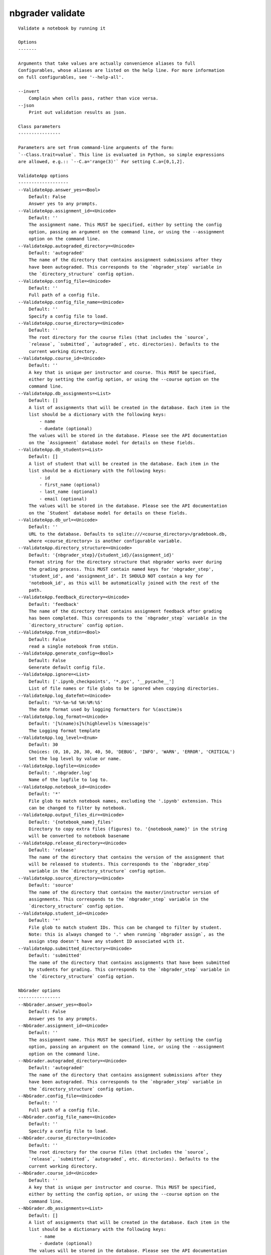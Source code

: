 
nbgrader validate
=================

::

    Validate a notebook by running it
    
    Options
    -------
    
    Arguments that take values are actually convenience aliases to full
    Configurables, whose aliases are listed on the help line. For more information
    on full configurables, see '--help-all'.
    
    --invert
        Complain when cells pass, rather than vice versa.
    --json
        Print out validation results as json.
    
    Class parameters
    ----------------
    
    Parameters are set from command-line arguments of the form:
    `--Class.trait=value`. This line is evaluated in Python, so simple expressions
    are allowed, e.g.:: `--C.a='range(3)'` For setting C.a=[0,1,2].
    
    ValidateApp options
    -------------------
    --ValidateApp.answer_yes=<Bool>
        Default: False
        Answer yes to any prompts.
    --ValidateApp.assignment_id=<Unicode>
        Default: ''
        The assignment name. This MUST be specified, either by setting the config
        option, passing an argument on the command line, or using the --assignment
        option on the command line.
    --ValidateApp.autograded_directory=<Unicode>
        Default: 'autograded'
        The name of the directory that contains assignment submissions after they
        have been autograded. This corresponds to the `nbgrader_step` variable in
        the `directory_structure` config option.
    --ValidateApp.config_file=<Unicode>
        Default: ''
        Full path of a config file.
    --ValidateApp.config_file_name=<Unicode>
        Default: ''
        Specify a config file to load.
    --ValidateApp.course_directory=<Unicode>
        Default: ''
        The root directory for the course files (that includes the `source`,
        `release`, `submitted`, `autograded`, etc. directories). Defaults to the
        current working directory.
    --ValidateApp.course_id=<Unicode>
        Default: ''
        A key that is unique per instructor and course. This MUST be specified,
        either by setting the config option, or using the --course option on the
        command line.
    --ValidateApp.db_assignments=<List>
        Default: []
        A list of assignments that will be created in the database. Each item in the
        list should be a dictionary with the following keys:
            - name
            - duedate (optional)
        The values will be stored in the database. Please see the API documentation
        on the `Assignment` database model for details on these fields.
    --ValidateApp.db_students=<List>
        Default: []
        A list of student that will be created in the database. Each item in the
        list should be a dictionary with the following keys:
            - id
            - first_name (optional)
            - last_name (optional)
            - email (optional)
        The values will be stored in the database. Please see the API documentation
        on the `Student` database model for details on these fields.
    --ValidateApp.db_url=<Unicode>
        Default: ''
        URL to the database. Defaults to sqlite:///<course_directory>/gradebook.db,
        where <course_directory> is another configurable variable.
    --ValidateApp.directory_structure=<Unicode>
        Default: '{nbgrader_step}/{student_id}/{assignment_id}'
        Format string for the directory structure that nbgrader works over during
        the grading process. This MUST contain named keys for 'nbgrader_step',
        'student_id', and 'assignment_id'. It SHOULD NOT contain a key for
        'notebook_id', as this will be automatically joined with the rest of the
        path.
    --ValidateApp.feedback_directory=<Unicode>
        Default: 'feedback'
        The name of the directory that contains assignment feedback after grading
        has been completed. This corresponds to the `nbgrader_step` variable in the
        `directory_structure` config option.
    --ValidateApp.from_stdin=<Bool>
        Default: False
        read a single notebook from stdin.
    --ValidateApp.generate_config=<Bool>
        Default: False
        Generate default config file.
    --ValidateApp.ignore=<List>
        Default: ['.ipynb_checkpoints', '*.pyc', '__pycache__']
        List of file names or file globs to be ignored when copying directories.
    --ValidateApp.log_datefmt=<Unicode>
        Default: '%Y-%m-%d %H:%M:%S'
        The date format used by logging formatters for %(asctime)s
    --ValidateApp.log_format=<Unicode>
        Default: '[%(name)s]%(highlevel)s %(message)s'
        The Logging format template
    --ValidateApp.log_level=<Enum>
        Default: 30
        Choices: (0, 10, 20, 30, 40, 50, 'DEBUG', 'INFO', 'WARN', 'ERROR', 'CRITICAL')
        Set the log level by value or name.
    --ValidateApp.logfile=<Unicode>
        Default: '.nbgrader.log'
        Name of the logfile to log to.
    --ValidateApp.notebook_id=<Unicode>
        Default: '*'
        File glob to match notebook names, excluding the '.ipynb' extension. This
        can be changed to filter by notebook.
    --ValidateApp.output_files_dir=<Unicode>
        Default: '{notebook_name}_files'
        Directory to copy extra files (figures) to. '{notebook_name}' in the string
        will be converted to notebook basename
    --ValidateApp.release_directory=<Unicode>
        Default: 'release'
        The name of the directory that contains the version of the assignment that
        will be released to students. This corresponds to the `nbgrader_step`
        variable in the `directory_structure` config option.
    --ValidateApp.source_directory=<Unicode>
        Default: 'source'
        The name of the directory that contains the master/instructor version of
        assignments. This corresponds to the `nbgrader_step` variable in the
        `directory_structure` config option.
    --ValidateApp.student_id=<Unicode>
        Default: '*'
        File glob to match student IDs. This can be changed to filter by student.
        Note: this is always changed to '.' when running `nbgrader assign`, as the
        assign step doesn't have any student ID associated with it.
    --ValidateApp.submitted_directory=<Unicode>
        Default: 'submitted'
        The name of the directory that contains assignments that have been submitted
        by students for grading. This corresponds to the `nbgrader_step` variable in
        the `directory_structure` config option.
    
    NbGrader options
    ----------------
    --NbGrader.answer_yes=<Bool>
        Default: False
        Answer yes to any prompts.
    --NbGrader.assignment_id=<Unicode>
        Default: ''
        The assignment name. This MUST be specified, either by setting the config
        option, passing an argument on the command line, or using the --assignment
        option on the command line.
    --NbGrader.autograded_directory=<Unicode>
        Default: 'autograded'
        The name of the directory that contains assignment submissions after they
        have been autograded. This corresponds to the `nbgrader_step` variable in
        the `directory_structure` config option.
    --NbGrader.config_file=<Unicode>
        Default: ''
        Full path of a config file.
    --NbGrader.config_file_name=<Unicode>
        Default: ''
        Specify a config file to load.
    --NbGrader.course_directory=<Unicode>
        Default: ''
        The root directory for the course files (that includes the `source`,
        `release`, `submitted`, `autograded`, etc. directories). Defaults to the
        current working directory.
    --NbGrader.course_id=<Unicode>
        Default: ''
        A key that is unique per instructor and course. This MUST be specified,
        either by setting the config option, or using the --course option on the
        command line.
    --NbGrader.db_assignments=<List>
        Default: []
        A list of assignments that will be created in the database. Each item in the
        list should be a dictionary with the following keys:
            - name
            - duedate (optional)
        The values will be stored in the database. Please see the API documentation
        on the `Assignment` database model for details on these fields.
    --NbGrader.db_students=<List>
        Default: []
        A list of student that will be created in the database. Each item in the
        list should be a dictionary with the following keys:
            - id
            - first_name (optional)
            - last_name (optional)
            - email (optional)
        The values will be stored in the database. Please see the API documentation
        on the `Student` database model for details on these fields.
    --NbGrader.db_url=<Unicode>
        Default: ''
        URL to the database. Defaults to sqlite:///<course_directory>/gradebook.db,
        where <course_directory> is another configurable variable.
    --NbGrader.directory_structure=<Unicode>
        Default: '{nbgrader_step}/{student_id}/{assignment_id}'
        Format string for the directory structure that nbgrader works over during
        the grading process. This MUST contain named keys for 'nbgrader_step',
        'student_id', and 'assignment_id'. It SHOULD NOT contain a key for
        'notebook_id', as this will be automatically joined with the rest of the
        path.
    --NbGrader.feedback_directory=<Unicode>
        Default: 'feedback'
        The name of the directory that contains assignment feedback after grading
        has been completed. This corresponds to the `nbgrader_step` variable in the
        `directory_structure` config option.
    --NbGrader.generate_config=<Bool>
        Default: False
        Generate default config file.
    --NbGrader.ignore=<List>
        Default: ['.ipynb_checkpoints', '*.pyc', '__pycache__']
        List of file names or file globs to be ignored when copying directories.
    --NbGrader.log_datefmt=<Unicode>
        Default: '%Y-%m-%d %H:%M:%S'
        The date format used by logging formatters for %(asctime)s
    --NbGrader.log_format=<Unicode>
        Default: '[%(name)s]%(highlevel)s %(message)s'
        The Logging format template
    --NbGrader.log_level=<Enum>
        Default: 30
        Choices: (0, 10, 20, 30, 40, 50, 'DEBUG', 'INFO', 'WARN', 'ERROR', 'CRITICAL')
        Set the log level by value or name.
    --NbGrader.logfile=<Unicode>
        Default: '.nbgrader.log'
        Name of the logfile to log to.
    --NbGrader.notebook_id=<Unicode>
        Default: '*'
        File glob to match notebook names, excluding the '.ipynb' extension. This
        can be changed to filter by notebook.
    --NbGrader.release_directory=<Unicode>
        Default: 'release'
        The name of the directory that contains the version of the assignment that
        will be released to students. This corresponds to the `nbgrader_step`
        variable in the `directory_structure` config option.
    --NbGrader.source_directory=<Unicode>
        Default: 'source'
        The name of the directory that contains the master/instructor version of
        assignments. This corresponds to the `nbgrader_step` variable in the
        `directory_structure` config option.
    --NbGrader.student_id=<Unicode>
        Default: '*'
        File glob to match student IDs. This can be changed to filter by student.
        Note: this is always changed to '.' when running `nbgrader assign`, as the
        assign step doesn't have any student ID associated with it.
    --NbGrader.submitted_directory=<Unicode>
        Default: 'submitted'
        The name of the directory that contains assignments that have been submitted
        by students for grading. This corresponds to the `nbgrader_step` variable in
        the `directory_structure` config option.
    
    CheckCellMetadata options
    -------------------------
    --CheckCellMetadata.enabled=<Bool>
        Default: True
        Whether to use this preprocessor when running nbgrader
    
    ClearOutput options
    -------------------
    --ClearOutput.enabled=<Bool>
        Default: True
        Whether to use this preprocessor when running nbgrader
    
    Execute options
    ---------------
    --Execute.enabled=<Bool>
        Default: True
        Whether to use this preprocessor when running nbgrader
    --Execute.execute_retries=<Int>
        Default: 0
        The number of times to try re-executing the notebook before throwing an
        error. Generally, this shouldn't need to be set, but might be useful for CI
        environments when tests are flaky.
    --Execute.extra_arguments=<List>
        Default: []
        A list of extra arguments to pass to the kernel. For python kernels, this
        defaults to ``--HistoryManager.hist_file=:memory:``. For other kernels this
        is just an empty list.
    --Execute.kernel_manager_class=<Type>
        Default: 'jupyter_client.manager.KernelManager'
        The kernel manager class to use.
    --Execute.kernel_name=<Unicode>
        Default: ''
        Name of kernel to use to execute the cells. If not set, use the kernel_spec
        embedded in the notebook.
    --Execute.shutdown_kernel=<Enum>
        Default: 'graceful'
        Choices: ['graceful', 'immediate']
        If `graceful` (default), then the kernel is given time to clean up after
        executing all cells, e.g., to execute its `atexit` hooks. If `immediate`,
        then the kernel is signaled to immediately terminate.
    --Execute.timeout=<Int>
        Default: 30
        The time to wait (in seconds) for output from executions. If a cell
        execution takes longer, an exception (TimeoutError on python 3+,
        RuntimeError on python 2) is raised.
        `None` or `-1` will disable the timeout. If `timeout_func` is set, it
        overrides `timeout`.
    --Execute.timeout_func=<Any>
        Default: None
        A callable which, when given the cell source as input, returns the time to
        wait (in seconds) for output from cell executions. If a cell execution takes
        longer, an exception (TimeoutError on python 3+, RuntimeError on python 2)
        is raised.
        Returning `None` or `-1` will disable the timeout for the cell. Not setting
        `timeout_func` will cause the preprocessor to default to using the `timeout`
        trait for all cells. The `timeout_func` trait overrides `timeout` if it is
        not `None`.
    
    DisplayAutoGrades options
    -------------------------
    --DisplayAutoGrades.as_json=<Bool>
        Default: False
        Print out validation results as json
    --DisplayAutoGrades.changed_warning=<Unicode>
        Default: "THE CONTENTS OF {num_changed} TEST CELL(S) HAVE CHANGED!\nTh...
        Warning to display when a cell has changed.
    --DisplayAutoGrades.enabled=<Bool>
        Default: True
        Whether to use this preprocessor when running nbgrader
    --DisplayAutoGrades.failed_warning=<Unicode>
        Default: 'VALIDATION FAILED ON {num_failed} CELL(S)! If you submit\nyo...
        Warning to display when a cell fails.
    --DisplayAutoGrades.ignore_checksums=<Bool>
        Default: False
        Don't complain if cell checksums have changed (if they are locked cells) or
        haven't changed (if they are solution cells)
    --DisplayAutoGrades.indent=<Unicode>
        Default: '    '
        A string containing whitespace that will be used to indent code and errors
    --DisplayAutoGrades.invert=<Bool>
        Default: False
        Complain when cells pass, rather than fail.
    --DisplayAutoGrades.passed_warning=<Unicode>
        Default: 'NOTEBOOK PASSED ON {num_passed} CELL(S)!\n'
        Warning to display when a cell passes (when invert=True)
    --DisplayAutoGrades.width=<Int>
        Default: 90
        Maximum line width for displaying code/errors
    
    Examples
    --------
    
        You can run `nbgrader validate` on just a single file, e.g.:
            nbgrader validate "Problem 1.ipynb"
        
        Or, you can run it on multiple files using shell globs:
            nbgrader validate "Problem Set 1/*.ipynb"
        
        If you want to test instead that none of the tests pass (rather than that
        all of the tests pass, which is the default), you can use --invert:
            nbgrader validate --invert "Problem 1.ipynb"
    
    